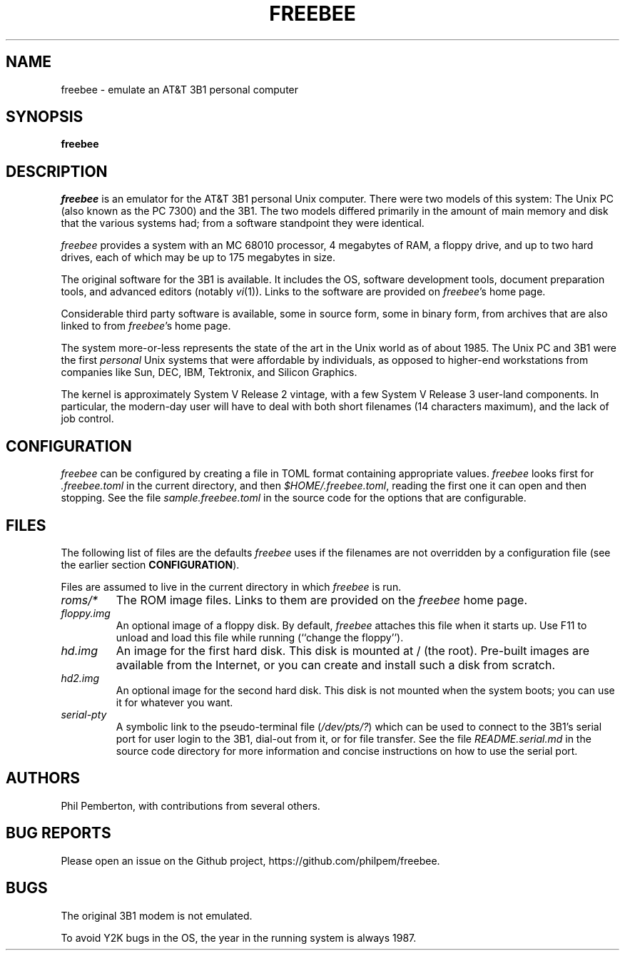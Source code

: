 .TH FREEBEE 1 "Feb 11 2021" "" "AT&T 3B1 Emulation"
.SH NAME
freebee \- emulate an AT&T 3B1 personal computer
.SH SYNOPSIS
.B freebee
.SH DESCRIPTION
.I freebee
is an emulator for the AT&T 3B1 personal Unix computer.
There were two models of this system: The Unix PC (also known
as the PC 7300) and the 3B1. The two models differed primarily
in the amount of main memory and disk that the various systems
had; from a software standpoint they were identical.
.PP
.I freebee
provides a system with an MC 68010 processor, 4 megabytes of RAM,
a floppy drive, and up to two hard drives, each of which may be
up to 175 megabytes in size.
.PP
The original software for the 3B1 is available.
It includes the OS, software development tools, document preparation
tools, and advanced editors (notably
.IR vi (1)).
Links to the software are
provided on
.IR freebee\^ 's
home page.
.PP
Considerable third party software is available, some in source form,
some in binary form, from archives that are also linked to from
.IR freebee\^ 's
home page.
.PP
The system more-or-less represents the state of the art in the
Unix world as of about 1985.  The Unix PC and 3B1 were the first
.I personal
Unix systems that were affordable by individuals, as opposed to higher-end
workstations from companies like Sun, DEC, IBM, Tektronix, and Silicon Graphics.
.PP
The kernel is approximately System V Release 2 vintage, with a few
System V Release 3 user-land components.  In particular, the modern-day
user will have to deal with both short filenames (14 characters maximum),
and the lack of job control.
.SH CONFIGURATION
.I freebee
can be configured by creating a file in TOML format containing
appropriate values.
.I freebee
looks first for
.I .freebee.toml
in the current directory, and then
.IR $HOME/.freebee.toml ,
reading the first one it can open and then stopping.
See the file
.I sample.freebee.toml
in the source code for the options that are configurable.
.SH FILES
The following list of files are the defaults
.I freebee
uses if the filenames are not overridden by a configuration
file (see the earlier section
.BR CONFIGURATION ).
.PP
Files are assumed to live in the current directory in which
.I freebee
is run.
.TP
.I roms/*
The ROM image files. Links to them are provided on the
.I freebee
home page.
.TP
.I floppy.img
An optional image of a floppy disk.  By default,
.I freebee
attaches this file when it starts up. Use F11 to unload and
load this file while running (``change the floppy'').
.TP
.I hd.img
An image for the first hard disk.  This disk is mounted at / (the root).
Pre-built images are available from the Internet, or you can
create and install such a disk from scratch.
.TP
.I hd2.img
An optional image for the second hard disk.
This disk is not mounted when the system boots; you can use it
for whatever you want.
.TP
.I serial-pty
A symbolic link to the pseudo-terminal file
.RI ( /dev/pts/? )
which can be used to connect to the 3B1's serial port for user login to
the 3B1, dial-out from it,
or for file transfer. See the file
.I README.serial.md
in the source code directory for more information and concise
instructions on how to use the serial port.
.SH AUTHORS
Phil Pemberton, with contributions from several others.
.SH BUG REPORTS
Please open an issue on the Github project,
\f(CWhttps://github.com/philpem/freebee\fP.
.SH BUGS
The original 3B1 modem is not emulated.
.PP
To avoid Y2K bugs in the OS, the year in the running system is always 1987.
